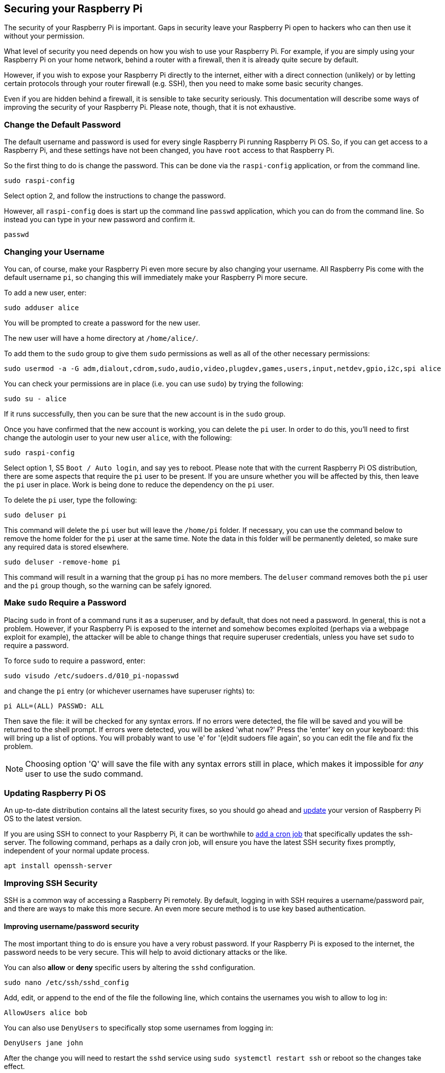 == Securing your Raspberry Pi

The security of your Raspberry Pi is important. Gaps in security leave your Raspberry Pi open to hackers who can then use it without your permission.

What level of security you need depends on how you wish to use your Raspberry Pi. For example, if you are simply using your Raspberry Pi on your home network, behind a router with a firewall, then it is already quite secure by default.

However, if you wish to expose your Raspberry Pi directly to the internet, either with a direct connection (unlikely) or by letting certain protocols through your router firewall (e.g. SSH), then you need to make some basic security changes.

Even if you are hidden behind a firewall, it is sensible to take security seriously. This documentation will describe some ways of improving the security of your Raspberry Pi. Please note, though, that it is not exhaustive.

=== Change the Default Password

The default username and password is used for every single Raspberry Pi running Raspberry Pi OS. So, if you can get access to a Raspberry Pi, and these settings have not been changed, you have `root` access to that Raspberry Pi.

So the first thing to do is change the password. This can be done via the `raspi-config` application, or from the command line.

[,bash]
----
sudo raspi-config
----

Select option 2, and follow the instructions to change the password.

However, all `raspi-config` does is start up the command line `passwd` application, which you can do from the command line. So instead you can type in your new password and confirm it.

[,bash]
----
passwd
----

=== Changing your Username

You can, of course, make your Raspberry Pi even more secure by also changing your username. All Raspberry Pis come with the default username `pi`, so changing this will immediately make your Raspberry Pi more secure.

To add a new user, enter:

[,bash]
----
sudo adduser alice
----

You will be prompted to create a password for the new user.

The new user will have a home directory at `/home/alice/`.

To add them to the `sudo` group to give them `sudo` permissions as well as all of the other necessary permissions:

[,bash]
----
sudo usermod -a -G adm,dialout,cdrom,sudo,audio,video,plugdev,games,users,input,netdev,gpio,i2c,spi alice
----

You can check your permissions are in place (i.e. you can use `sudo`) by trying the following:

[,bash]
----
sudo su - alice
----

If it runs successfully, then you can be sure that the new account is in the `sudo` group.

Once you have confirmed that the new account is working, you can delete the `pi` user. In order to do this, you'll need to first change the autologin user to your new user `alice`, with the following:

[,bash]
----
sudo raspi-config
----

Select option 1, S5 `Boot / Auto login`, and say yes to reboot.
Please note that with the current Raspberry Pi OS distribution, there are some aspects that require the `pi` user to be present. If you are unsure whether you will be affected by this, then leave the `pi` user in place. Work is being done to reduce the dependency on the `pi` user.

To delete the `pi` user, type the following:

[,bash]
----
sudo deluser pi
----

This command will delete the `pi` user but will leave the `/home/pi` folder. If necessary, you can use the command below to remove the home folder for the `pi` user at the same time. Note the data in this folder will be permanently deleted, so make sure any required data is stored elsewhere.

[,bash]
----
sudo deluser -remove-home pi
----

This command will result in a warning that the group `pi` has no more members. The `deluser` command removes both the `pi` user and the `pi` group though, so the warning can be safely ignored.

=== Make `sudo` Require a Password

Placing `sudo` in front of a command runs it as a superuser, and by default, that does not need a password. In general, this is not a problem. However, if your Raspberry Pi is exposed to the internet and somehow becomes exploited (perhaps via a webpage exploit for example), the attacker will be able to change things that require superuser credentials, unless you have set `sudo` to require a password.

To force `sudo` to require a password, enter:

[,bash]
----
sudo visudo /etc/sudoers.d/010_pi-nopasswd
----

and change the `pi` entry (or whichever usernames have superuser rights) to:

[,bash]
----
pi ALL=(ALL) PASSWD: ALL
----

Then save the file: it will be checked for any syntax errors. If no errors were detected, the file will be saved and you will be returned to the shell prompt. If errors were detected, you will be asked 'what now?' Press the 'enter' key on your keyboard: this will bring up a list of options. You will probably want to use 'e' for '(e)dit sudoers file again', so you can edit the file and fix the problem.

NOTE: Choosing option 'Q' will save the file with any syntax errors still in place, which makes it impossible for _any_ user to use the sudo command.

=== Updating Raspberry Pi OS

An up-to-date distribution contains all the latest security fixes, so you should go ahead and xref:os.adoc#updating-and-upgrading-raspberry-pi-os[update] your version of Raspberry Pi OS to the latest version.

If you are using SSH to connect to your Raspberry Pi, it can be worthwhile to xref:using_linux.adoc#scheduling-tasks-with-cron[add a cron job] that specifically updates the ssh-server. The following command, perhaps as a daily cron job, will ensure you have the latest SSH security fixes promptly, independent of your normal update process. 

[,bash]
----
apt install openssh-server
----

=== Improving SSH Security

SSH is a common way of accessing a Raspberry Pi remotely. By default, logging in with SSH requires a username/password pair, and there are ways to make this more secure. An even more secure method is to use key based authentication.

==== Improving username/password security

The most important thing to do is ensure you have a very robust password. If your Raspberry Pi is exposed to the internet, the password needs to be very secure. This will help to avoid dictionary attacks or the like.

You can also *allow* or *deny* specific users by altering the `sshd` configuration.

[,bash]
----
sudo nano /etc/ssh/sshd_config
----

Add, edit, or append to the end of the file the following line, which contains the usernames you wish to allow to log in:

----
AllowUsers alice bob
----

You can also use `DenyUsers` to specifically stop some usernames from logging in:

----
DenyUsers jane john
----

After the change you will need to restart the `sshd` service using `sudo systemctl restart ssh` or reboot so the changes take effect.

==== Using key-based authentication.

Key pairs are two cryptographically secure keys. One is private, and one is public. They can be used to authenticate a client to an SSH server (in this case the Raspberry Pi).

The client generates two keys, which are cryptographically linked to each other. The private key should never be released, but the public key can be freely shared. The SSH server takes a copy of the public key, and, when a link is requested, uses this key to send the client a challenge message, which the client will encrypt using the private key. If the server can use the public key to decrypt this message back to the original challenge message, then the identity of the client can be confirmed.

Generating a key pair in Linux is done using the `ssh-keygen` command on the *client*; the keys are stored by default in the `.ssh` folder in the user's home directory. The private key will be called `id_rsa` and the associated public key will be called `id_rsa.pub`. The key will be 2048 bits long: breaking the encryption on a key of that length would take an extremely long time, so it is very secure. You can make longer keys if the situation demands it. Note that you should only do the generation process once: if repeated, it will overwrite any previous generated keys. Anything relying on those old keys will need to be updated to the new keys.

You will be prompted for a passphrase during key generation: this is an extra level of security. For the moment, leave this blank.

The public key now needs to be moved on to the server: see xref:remote-access.adoc#copy-your-public-key-to-your-raspberry-pi[Copy your public key to your Raspberry Pi].

Finally, we need to disable password logins, so that all authentication is done by the key pairs.

[,bash]
----
sudo nano /etc/ssh/sshd_config
----

There are three lines that need to be changed to `no`, if they are not set that way already:

[,bash]
----
ChallengeResponseAuthentication no
PasswordAuthentication no
UsePAM no
----

Save the file and either restart the ssh system with `sudo service ssh reload` or reboot.

=== Install a Firewall

There are many firewall solutions available for Linux. Most use the underlying http://www.netfilter.org/projects/iptables/index.html[iptables] project to provide packet filtering. This project sits over the Linux netfiltering system. `iptables` is installed by default on Raspberry Pi OS, but is not set up. Setting it up can be a complicated task, and one project that provides a simpler interface than `iptables` is https://www.linux.com/learn/introduction-uncomplicated-firewall-ufw[ufw], which stands for 'Uncomplicated Fire Wall'. This is the default firewall tool in Ubuntu, and can be easily installed on your Raspberry Pi:

[,bash]
----
sudo apt install ufw
----

`ufw` is a fairly straightforward command line tool, although there are some GUIs available for it. This document will describe a few of the basic command line options. Note that `ufw` needs to be run with superuser privileges, so all commands are preceded with `sudo`. It is also possible to use the option `--dry-run` any `ufw` commands, which indicates the results of the command without actually making any changes.

To enable the firewall, which will also ensure it starts up on boot, use:

[,bash]
----
sudo ufw enable
----

To disable the firewall, and disable start up on boot, use:

[,bash]
----
sudo ufw disable
----

Allow a particular port to have access (we have used port 22 in our example):

[,bash]
----
sudo ufw allow 22
----

Denying access on a port is also very simple (again, we have used port 22 as an example):

[,bash]
----
sudo ufw deny 22
----

You can also specify which service you are allowing or denying on a port. In this example, we are denying tcp on port 22:

[,bash]
----
sudo ufw deny 22/tcp
----

You can specify the service even if you do not know which port it uses. This example allows the ssh service access through the firewall:

[,bash]
----
sudo ufw allow ssh
----

The status command lists all current settings for the firewall:

[,bash]
----
sudo ufw status
----

The rules can be quite complicated, allowing specific IP addresses to be blocked, specifying in which direction traffic is allowed, or limiting the number of attempts to connect, for example to help defeat a Denial of Service (DoS) attack. You can also specify the device rules are to be applied to (e.g. eth0, wlan0). Please refer to the `ufw` man page (`man ufw`) for full details, but here are some examples of more sophisticated commands.

Limit login attempts on ssh port using tcp: this denies connection if an IP address has attempted to connect six or more times in the last 30 seconds:

[,bash]
----
sudo ufw limit ssh/tcp
----

Deny access to port 30 from IP address 192.168.2.1

[,bash]
----
sudo ufw deny from 192.168.2.1 port 30
----

=== Installing `fail2ban`

If you are using your Raspberry Pi as some sort of server, for example an `ssh` or a webserver, your firewall will have deliberate 'holes' in it to let the server traffic through. In these cases, http://www.fail2ban.org[Fail2ban] can be useful. Fail2ban, written in Python, is a scanner that examines the log files produced by the Raspberry Pi, and checks them for suspicious activity. It catches things like multiple brute-force attempts to log in, and can inform any installed firewall to stop further login attempts from suspicious IP addresses. It saves you having to manually check log files for intrusion attempts and then update the firewall (via `iptables`) to prevent them.

Install `fail2ban` using the following command:

[,bash]
----
sudo apt install fail2ban
----

On installation, Fail2ban creates a folder `/etc/fail2ban` in which there is a configuration file called `jail.conf`. This needs to be copied to `jail.local` to enable it. Inside this configuration file are a set of default options, together with options for checking specific services for abnormalities. Do the following to examine/change the rules that are used for `ssh`:

[,bash]
----
sudo cp /etc/fail2ban/jail.conf /etc/fail2ban/jail.local
sudo nano /etc/fail2ban/jail.local
----

Add the following section to the `jail.local` file. On some versions of fail2ban this section may already exist, so update this pre-existing section if it is there.

----
[ssh]
enabled  = true
port     = ssh
filter   = sshd
logpath  = /var/log/auth.log
maxretry = 6
----

As you can see, this section is named ssh, is enabled, examines the ssh port, filters using the `sshd` parameters, parses the `/var/log/auth.log` for malicious activity, and allows six retries before the detection threshold is reached. Checking the default section, we can see that the default banning action is:

[,bash]
----
# Default banning action (e.g. iptables, iptables-new,
# iptables-multiport, shorewall, etc) It is used to define
# action_* variables. Can be overridden globally or per
# section within jail.local file
banaction = iptables-multiport
----

`iptables-multiport` means that the Fail2ban system will run the `/etc/fail2ban/action.d/iptables-multiport.conf` file when the detection threshold is reached. There are a number of different action configuration files that can be used. Multiport bans all access on all ports.

If you want to permanently ban an IP address after three failed attempts, you can change the maxretry value in the `[ssh]` section, and set the bantime to a negative number:

----
[ssh]
enabled  = true
port     = ssh
filter   = sshd
logpath  = /var/log/auth.log
maxretry = 3
bantime = -1
----
